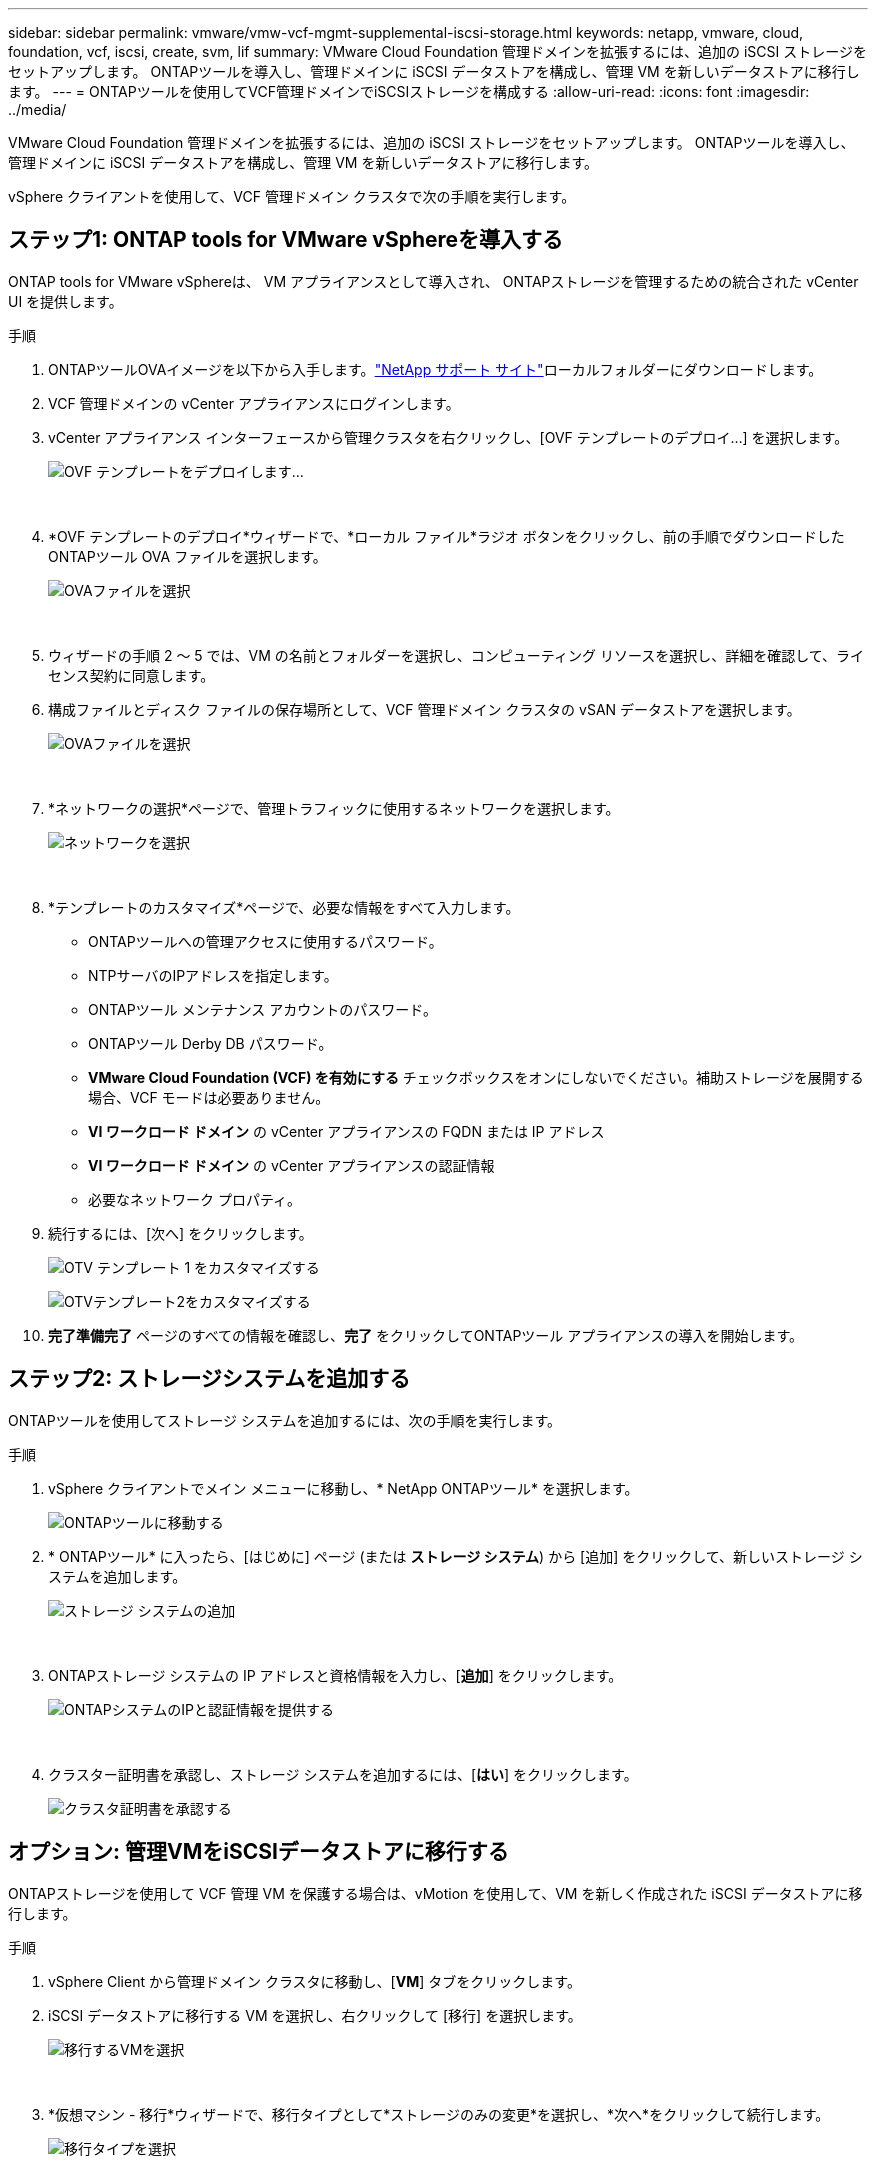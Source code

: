 ---
sidebar: sidebar 
permalink: vmware/vmw-vcf-mgmt-supplemental-iscsi-storage.html 
keywords: netapp, vmware, cloud, foundation, vcf, iscsi, create, svm, lif 
summary: VMware Cloud Foundation 管理ドメインを拡張するには、追加の iSCSI ストレージをセットアップします。  ONTAPツールを導入し、管理ドメインに iSCSI データストアを構成し、管理 VM を新しいデータストアに移行します。 
---
= ONTAPツールを使用してVCF管理ドメインでiSCSIストレージを構成する
:allow-uri-read: 
:icons: font
:imagesdir: ../media/


[role="lead"]
VMware Cloud Foundation 管理ドメインを拡張するには、追加の iSCSI ストレージをセットアップします。  ONTAPツールを導入し、管理ドメインに iSCSI データストアを構成し、管理 VM を新しいデータストアに移行します。

vSphere クライアントを使用して、VCF 管理ドメイン クラスタで次の手順を実行します。



== ステップ1: ONTAP tools for VMware vSphereを導入する

ONTAP tools for VMware vSphereは、 VM アプライアンスとして導入され、 ONTAPストレージを管理するための統合された vCenter UI を提供します。

.手順
. ONTAPツールOVAイメージを以下から入手します。link:https://mysupport.netapp.com/site/products/all/details/otv/downloads-tab["NetApp サポート サイト"]ローカルフォルダーにダウンロードします。
. VCF 管理ドメインの vCenter アプライアンスにログインします。
. vCenter アプライアンス インターフェースから管理クラスタを右クリックし、[OVF テンプレートのデプロイ...] を選択します。
+
image:vmware-vcf-aff-021.png["OVF テンプレートをデプロイします..."]

+
{nbsp}

. *OVF テンプレートのデプロイ*ウィザードで、*ローカル ファイル*ラジオ ボタンをクリックし、前の手順でダウンロードしたONTAPツール OVA ファイルを選択します。
+
image:vmware-vcf-aff-022.png["OVAファイルを選択"]

+
{nbsp}

. ウィザードの手順 2 ～ 5 では、VM の名前とフォルダーを選択し、コンピューティング リソースを選択し、詳細を確認して、ライセンス契約に同意します。
. 構成ファイルとディスク ファイルの保存場所として、VCF 管理ドメイン クラスタの vSAN データストアを選択します。
+
image:vmware-vcf-aff-023.png["OVAファイルを選択"]

+
{nbsp}

. *ネットワークの選択*ページで、管理トラフィックに使用するネットワークを選択します。
+
image:vmware-vcf-aff-024.png["ネットワークを選択"]

+
{nbsp}

. *テンプレートのカスタマイズ*ページで、必要な情報をすべて入力します。
+
** ONTAPツールへの管理アクセスに使用するパスワード。
** NTPサーバのIPアドレスを指定します。
** ONTAPツール メンテナンス アカウントのパスワード。
** ONTAPツール Derby DB パスワード。
** *VMware Cloud Foundation (VCF) を有効にする* チェックボックスをオンにしないでください。補助ストレージを展開する場合、VCF モードは必要ありません。
** *VI ワークロード ドメイン* の vCenter アプライアンスの FQDN または IP アドレス
** *VI ワークロード ドメイン* の vCenter アプライアンスの認証情報
** 必要なネットワーク プロパティ。


. 続行するには、[次へ] をクリックします。
+
image:vmware-vcf-aff-025.png["OTV テンプレート 1 をカスタマイズする"]

+
image:vmware-vcf-asa-035.png["OTVテンプレート2をカスタマイズする"]

. *完了準備完了* ページのすべての情報を確認し、*完了* をクリックしてONTAPツール アプライアンスの導入を開始します。




== ステップ2: ストレージシステムを追加する

ONTAPツールを使用してストレージ システムを追加するには、次の手順を実行します。

.手順
. vSphere クライアントでメイン メニューに移動し、* NetApp ONTAPツール* を選択します。
+
image:vmware-vcf-asa-014.png["ONTAPツールに移動する"]

. * ONTAPツール* に入ったら、[はじめに] ページ (または *ストレージ システム*) から [追加] をクリックして、新しいストレージ システムを追加します。
+
image:vmware-vcf-asa-015.png["ストレージ システムの追加"]

+
{nbsp}

. ONTAPストレージ システムの IP アドレスと資格情報を入力し、[*追加*] をクリックします。
+
image:vmware-vcf-asa-016.png["ONTAPシステムのIPと認証情報を提供する"]

+
{nbsp}

. クラスター証明書を承認し、ストレージ システムを追加するには、[*はい*] をクリックします。
+
image:vmware-vcf-asa-017.png["クラスタ証明書を承認する"]





== オプション: 管理VMをiSCSIデータストアに移行する

ONTAPストレージを使用して VCF 管理 VM を保護する場合は、vMotion を使用して、VM を新しく作成された iSCSI データストアに移行します。

.手順
. vSphere Client から管理ドメイン クラスタに移動し、[*VM*] タブをクリックします。
. iSCSI データストアに移行する VM を選択し、右クリックして [移行] を選択します。
+
image:vmware-vcf-asa-018.png["移行するVMを選択"]

+
{nbsp}

. *仮想マシン - 移行*ウィザードで、移行タイプとして*ストレージのみの変更*を選択し、*次へ*をクリックして続行します。
+
image:vmware-vcf-asa-019.png["移行タイプを選択"]

+
{nbsp}

. *ストレージの選択*ページで、iSCSi データストアを選択し、*次へ*を選択して続行します。
+
image:vmware-vcf-asa-020.png["宛先データストアを選択"]

+
{nbsp}

. 選択内容を確認し、「完了」をクリックして移行を開始します。
. 移転ステータスは、[最近のタスク] ペインから確認できます。
+
image:vmware-vcf-asa-021.png["vSphere クライアントの最近のタスク ペイン"]





== 追加情報

* ONTAPストレージシステムの設定については、以下を参照してください。link:https://docs.netapp.com/us-en/ontap["ONTAP 9 ドキュメント"^] 。
* VCFの設定方法については、以下を参照してください。link:https://techdocs.broadcom.com/us-en/vmware-cis/vcf.html["VMware Cloud Foundation ドキュメント"^] 。
* VMwareでVMFS iSCSIデータストアを使用する方法については、以下を参照してください。link:vmw-vmfs-iscsi.html["vSphere VMFS データストア - ONTAPを使用した iSCSI ストレージ バックエンド"] 。
* このソリューションのビデオデモについては、以下を参照してください。link:../videos/vmware-videos.html#vmware-datastore-provisioning-with-ontap["VMware データストアのプロビジョニング"] 。

